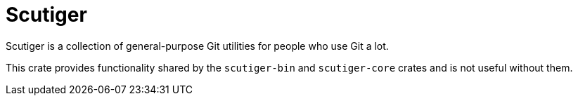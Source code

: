 = Scutiger

Scutiger is a collection of general-purpose Git utilities for people who use Git a lot.

This crate provides functionality shared by the `scutiger-bin` and `scutiger-core` crates and is not useful without them.
